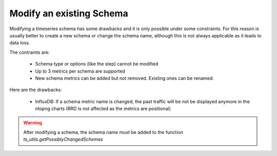 Modify an existing Schema
#########################

Modifying a timeseries schema has some drawbacks and it is only possible under
some constraints. For this reason is usually better to create a new schema or
change the schema name, although this is not always applicable as it leads to
data loss.

The contraints are:

  - Schema type or options (like the step) cannot be modified
  - Up to 3 metrics per schema are supported
  - New schema metrics can be added but not removed. Existing ones can be renamed.

Here are the drawbacks:

  - InfluxDB: If a schema metric name is changed, the past traffic will be not be
    displayed anymore in the ntopng charts (RRD is not affected as the metrics are positional)

.. warning::

   After modifying a schema, the schema name must be added to the function `ts_utils.getPossiblyChangedSchemas`
